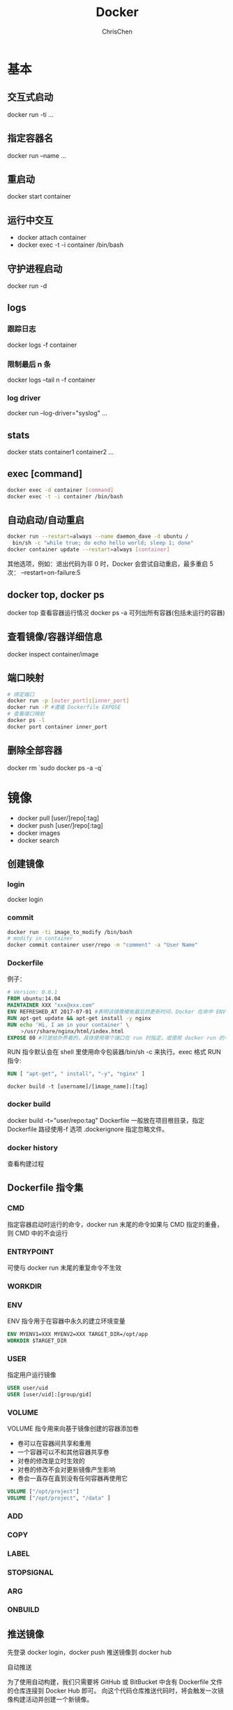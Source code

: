 #+TITLE: Docker
#+AUTHOR: ChrisChen
#+KEYWORDS: docker
#+OPTIONS: H:3 toc:2 num:3 ^:nil
#+LANGUAGE: zh-CN
#+EMAIL: ChrisChen3121@gmail.com

* 基本
** 交互式启动
   docker run -ti ...
** 指定容器名
   docker run --name ...
** 重启动
   docker start container
** 运行中交互
   - docker attach container
   - docker exec -t -i container /bin/bash
** 守护进程启动
   docker run -d
** logs
*** 跟踪日志
    docker logs -f container
*** 限制最后 n 条
    docker logs --tail n -f container
*** log driver
    docker run --log-driver="syslog" ...
** stats
   docker stats container1 container2 ...
** exec [command]
   #+BEGIN_SRC bash
     docker exec -d container [command]
     docker exec -t -i container /bin/bash
   #+END_SRC

** 自动启动/自动重启
   #+BEGIN_SRC bash
     docker run --restart=always --name daemon_dave -d ubuntu /
     　bin/sh -c "while true; do echo hello world; sleep 1; done"
     docker container update --restart=always [container]
   #+END_SRC
   其他选项，例如：退出代码为非 0 时，Docker 会尝试自动重启，最多重启 5 次：
   --restart=on-failure:5

** docker top, docker ps
   docker top 查看容器运行情况
   docker ps -a 可列出所有容器(包括未运行的容器)

** 查看镜像/容器详细信息
   docker inspect container/image

** 端口映射
   #+BEGIN_SRC bash
     # 绑定端口
     docker run -p [outer_port]:[inner_port]
     docker run -P #遵循 Dockerfile EXPOSE
     # 查看端口映射
     docker ps -l
     docker port container inner_port
   #+END_SRC
** 删除全部容器
   docker rm `sudo docker ps -a -q`

* 镜像
- docker pull [user/]repo[:tag]
- docker push [user/]repo[:tag]
- docker images
- docker search
** 创建镜像
*** login
    docker login
*** commit
    #+BEGIN_SRC bash
      docker run -ti image_to_modify /bin/bash
      # modify in container
      docker commit container user/repo -m "comment" -a "User Name"
    #+END_SRC
*** Dockerfile
    例子：
    #+BEGIN_SRC dockerfile
      # Version: 0.0.1　
      FROM ubuntu:14.04　
      MAINTAINER XXX "xxx@xxx.com"
      ENV REFRESHED_AT 2017-07-01 #表明该镜像模板最后的更新时间，Docker 在命中 ENV 指令时开始重置这个镜像缓存
      RUN apt-get update && apt-get install -y nginx　
      RUN echo 'Hi, I am in your container' \
      　　 >/usr/share/nginx/html/index.html　
      EXPOSE 80 #只是给外界看的，具体使用哪个端口在 run 时指定，或使用 docker run 的-P 选项生效
    #+END_SRC
    RUN 指令默认会在 shell 里使用命令包装器/bin/sh -c 来执行。exec 格式 RUN 指令:
    #+BEGIN_SRC dockerfile
      RUN [ "apt-get", " install", "-y", "nginx" ]
    #+END_SRC

    #+BEGIN_SRC shell
      docker build -t [username]/[image_name]:[tag]
    #+END_SRC

*** docker build
    docker build -t="user/repo:tag"
    Dockerfile 一般放在项目根目录，指定 Dockerfile 路径使用-f 选项
    .dockerignore 指定忽略文件。
*** docker history
    查看构建过程
** Dockerfile 指令集
*** CMD
    指定容器启动时运行的命令，docker run 末尾的命令如果与 CMD 指定的重叠，则 CMD 中的不会运行
*** ENTRYPOINT
    可使与 docker run 末尾的重复命令不生效
*** WORKDIR
*** ENV
    ENV 指令用于在容器中永久的建立环境变量
    #+BEGIN_SRC dockerfile
    ENV MYENV1=XXX MYENV2=XXX TARGET_DIR=/opt/app
    WORKDIR $TARGET_DIR
    #+END_SRC
*** USER
    指定用户运行镜像
    #+BEGIN_SRC dockerfile
      USER user/uid
      USER [user/uid]:[group/gid]
    #+END_SRC
*** VOLUME
    VOLUME 指令用来向基于镜像创建的容器添加卷
    - 卷可以在容器间共享和重用
    - 一个容器可以不和其他容器共享卷
    - 对卷的修改是立时生效的
    - 对卷的修改不会对更新镜像产生影响
    - 卷会一直存在直到没有任何容器再使用它
   #+BEGIN_SRC dockerfile
     VOLUME ["/opt/project"]
     VOLUME ["/opt/project", "/data" ]
   #+END_SRC
*** ADD
*** COPY
*** LABEL
*** STOPSIGNAL
*** ARG
*** ONBUILD
** 推送镜像
    先登录 docker login，docker push 推送镜像到 docker hub
**** 自动推送
     为了使用自动构建，我们只需要将 GitHub 或 BitBucket 中含有 Dockerfile 文件的仓库连接到 Docker Hub 即可。
     向这个代码仓库推送代码时，将会触发一次镜像构建活动并创建一个新镜像。
** 删除镜像
    docker rmi
**** 全部删除
    docker rmi `docker images -a -q`
** 自建 Registry
*** 部署
    #+BEGIN_SRC bash
      docker run -p 5000:5000 registry
    #+END_SRC
*** 上传 image 到 registry
    #+BEGIN_SRC bash
      docker tag image_id registry_host:registry_port/user/repo:tag
    #+END_SRC
*** 运行 registry 中的镜像
    #+BEGIN_SRC bash
      sudo docker run -t -i host:port/user/repo:tag /bin/bash
    #+END_SRC
* 建立连接
** Docker 内部网络
   - ~ip a show docker0~: show docker0 interface
   - 接口 docker0 是一个虚拟的以太网桥,用于连接容器和本地宿主网络
   - 每个容器都有一个接口，一端连接容器里的 eth0 接口，另一端为在宿主机上的 veth****接口。veth****直接连上 docker0 网桥
   - ~sudo iptables -t nat -L -n~
   - ~docker inspect container~

   最大的问题在于容器重启会改变 IP

** Docker Networking
    #+BEGIN_SRC sh
    docker network create app # 创建
    docker network inspect app # 查看

    docker network ls # list
    #+END_SRC
    使用 ~--network~ 参数指定容器运行网络
*** 已有容器网络操作
    #+BEGIN_SRC sh
      docker network connect app container1
      docker network disconnect app container1
    #+END_SRC

** Docker Link
   - ~--link targetname:alias~: try ping alias in container
   - 容器内新增环境变量 ~ALIAS_NAME, ALIAS_PORT~
* Docker Machine
  快速创建一个虚拟 docker 主机
* Docker Compose
* Docker Swarm
** Node
** Task
** Service
   #+BEGIN_SRC bash
     docker service create
   #+END_SRC
   mode: replicated, global

** work with compose
   ~docker stack~
   - show errors before running container: ~docker service ps --no-trunc {serviceName}~
